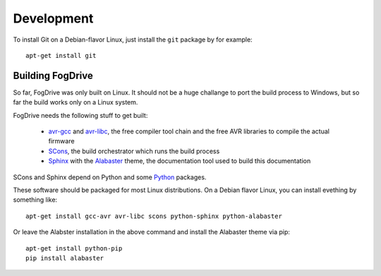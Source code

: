 .. _developers:

===========
Development
===========

To install Git on a Debian-flavor Linux, just install the ``git`` package by for example::

    apt-get install git
    



Building FogDrive
=================

So far, FogDrive was only built on Linux. It should not be a huge challange to port the build process to Windows, but so far the build works only on a Linux system.

FogDrive needs the following stuff to get built:

 * `avr-gcc`_ and `avr-libc`_, the free compiler tool chain and the free AVR libraries to compile the actual firmware
 * SCons_, the build orchestrator which runs the build process
 * Sphinx_ with the Alabaster_ theme, the documentation tool used to build this documentation
 
SCons and Sphinx depend on Python and some Python_ packages.
 
.. _avr-gcc: http://www.nongnu.org/avr-libc/
.. _avr-libc: http://www.nongnu.org/avr-libc/
.. _Scons: http://scons.org
.. _Sphinx: http://www.sphinx-doc.org
.. _Alabaster: alabaster.readthedocs.io
.. _Python: https://www.python.org

These software should be packaged for most Linux distributions. On a Debian flavor Linux, you can install evething by something like::

    apt-get install gcc-avr avr-libc scons python-sphinx python-alabaster 
    
Or leave the Alabster installation in the above command and install the Alabaster theme via pip::

    apt-get install python-pip
    pip install alabaster
    
